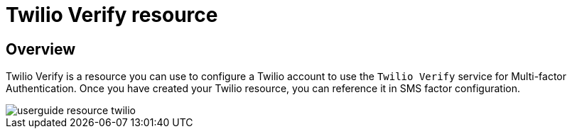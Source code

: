 = Twilio Verify resource

== Overview

Twilio Verify is a resource you can use to configure a Twilio account to use the `Twilio Verify` service for Multi-factor Authentication.
Once you have created your Twilio resource, you can reference it in SMS factor configuration.

image::am/current/userguide-resource-twilio.png[]
